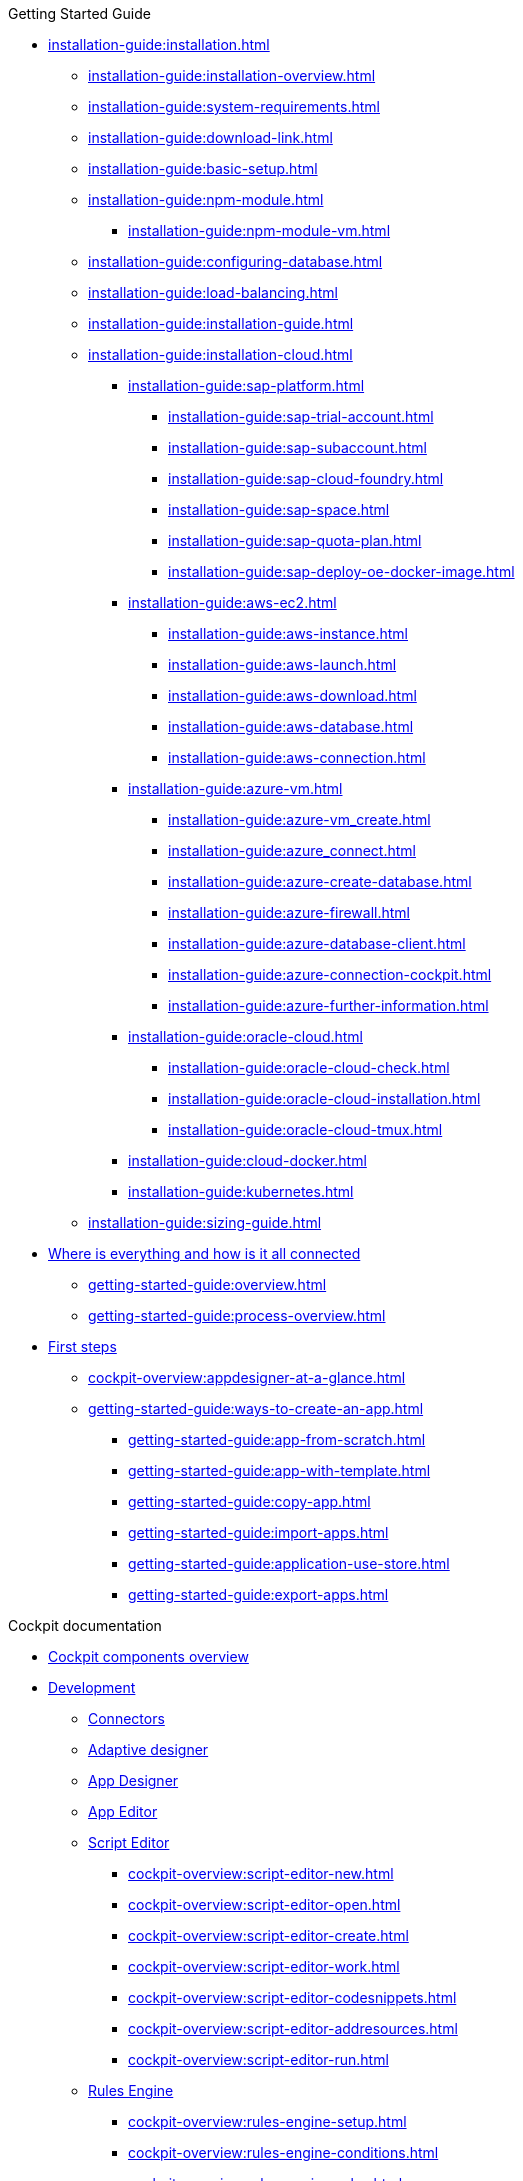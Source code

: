 ////
.Overview of Neptune DXP - Open Edition
* xref:overview:overview-openedition.adoc[Overview of Neptune DXP - Open Edition]
* xref:overview:development-process-overview.adoc[Development process overview]
* xref:overview:security-overview.adoc[Security overview]
** xref:overview:security-features-overview.adoc[Security features overview]
** xref:overview:load-balancing.adoc[Load balancing]
** xref:overview:user-authentication.adoc[User authentication]
** xref:overview:mobile-client-security.adoc[Mobile client security]
** xref:overview:api-authentication.adoc[API authentication]
////

.Getting Started Guide
* xref:installation-guide:installation.adoc[]
** xref:installation-guide:installation-overview.adoc[]
** xref:installation-guide:system-requirements.adoc[]
** xref:installation-guide:download-link.adoc[]
** xref:installation-guide:basic-setup.adoc[]
** xref:installation-guide:npm-module.adoc[]
*** xref:installation-guide:npm-module-vm.adoc[]
** xref:installation-guide:configuring-database.adoc[]
** xref:installation-guide:load-balancing.adoc[]
//** xref:download-package.adoc[Download Package]
** xref:installation-guide:installation-guide.adoc[]
** xref:installation-guide:installation-cloud.adoc[]
*** xref:installation-guide:sap-platform.adoc[]
**** xref:installation-guide:sap-trial-account.adoc[]
**** xref:installation-guide:sap-subaccount.adoc[]
**** xref:installation-guide:sap-cloud-foundry.adoc[]
**** xref:installation-guide:sap-space.adoc[]
**** xref:installation-guide:sap-quota-plan.adoc[]
**** xref:installation-guide:sap-deploy-oe-docker-image.adoc[]
*** xref:installation-guide:aws-ec2.adoc[]
**** xref:installation-guide:aws-instance.adoc[]
**** xref:installation-guide:aws-launch.adoc[]
**** xref:installation-guide:aws-download.adoc[]
**** xref:installation-guide:aws-database.adoc[]
**** xref:installation-guide:aws-connection.adoc[]
*** xref:installation-guide:azure-vm.adoc[]
**** xref:installation-guide:azure-vm_create.adoc[]
**** xref:installation-guide:azure_connect.adoc[]
**** xref:installation-guide:azure-create-database.adoc[]
**** xref:installation-guide:azure-firewall.adoc[]
**** xref:installation-guide:azure-database-client.adoc[]
**** xref:installation-guide:azure-connection-cockpit.adoc[]
**** xref:installation-guide:azure-further-information.adoc[]
*** xref:installation-guide:oracle-cloud.adoc[]
**** xref:installation-guide:oracle-cloud-check.adoc[]
**** xref:installation-guide:oracle-cloud-installation.adoc[]
**** xref:installation-guide:oracle-cloud-tmux.adoc[]
*** xref:installation-guide:cloud-docker.adoc[]
*** xref:installation-guide:kubernetes.adoc[]
** xref:installation-guide:sizing-guide.adoc[]
* xref:getting-started-guide:where-is-everything.adoc[Where is everything and how is it all connected]
** xref:getting-started-guide:overview.adoc[]
** xref:getting-started-guide:process-overview.adoc[]
//** xref:cockpit-overview:cockpit-components.adoc[Cockpit components overview]
* xref:getting-started-guide:first-steps.adoc[First steps]
** xref:cockpit-overview:appdesigner-at-a-glance.adoc[]
** xref:getting-started-guide:ways-to-create-an-app.adoc[]
*** xref:getting-started-guide:app-from-scratch.adoc[]
*** xref:getting-started-guide:app-with-template.adoc[]
*** xref:getting-started-guide:copy-app.adoc[]
*** xref:getting-started-guide:import-apps.adoc[]
*** xref:getting-started-guide:application-use-store.adoc[]
*** xref:getting-started-guide:export-apps.adoc[]

////
.Installation guide
* xref:installation-guide:overview.adoc[Overview]
////

.Cockpit documentation
* xref:cockpit-overview:cockpit-components.adoc[Cockpit components overview]
//Development
* xref:cockpit-overview:development-overview.adoc[Development]
//** xref:cockpit-overview:store.adoc[Store]
//** xref:cockpit-overview:development-package.adoc[Development package]
** xref:cockpit-overview:connectors.adoc[Connectors]
** xref:cockpit-overview:adaptive-designer.adoc[Adaptive designer]
//*** xref:cockpit-overview:adaptive-designer-user-interface-at-a-glance.adoc[]
//**** xref:cockpit-overview:adaptive-designer-shell-bar.adoc[]
//**** xref:cockpit-overview:adaptive-designer-side-navigation.adoc[]
//**** xref:cockpit-overview:adaptive-designer-component-library.adoc[]
//**** xref:cockpit-overview:adaptive-designer-application-tree.adoc[]
//**** xref:cockpit-overview:adaptive-designer-preview.adoc[]
//**** xref:cockpit-overview:adaptive-designer-properties.adoc[]
//*** xref:cockpit-overview:adaptive-designer-adaptive-templates.adoc[]
//**** xref:cockpit-overview:adaptive-designer-adaptive-list.adoc[]
//**** xref:cockpit-overview:adaptive-designer-adaptive-edit.adoc[]
//**** xref:cockpit-overview:adaptive-designer-analytic-slice-and-dice.adoc[]
//**** xref:cockpit-overview:adaptive-designer-adaptive-tile-chart.adoc[]
//**** xref:cockpit-overview:adaptive-designer-adaptive-tile-table.adoc[]
//*** xref:cockpit-overview:adaptive-designer-data-sources.adoc[]
//**** xref:cockpit-overview:adaptive-designer-create-an-application-based-on-a-table-definition.adoc[]
//**** xref:cockpit-overview:adaptive-designer-create-an-adaptive-application-based-on-a-server-script.adoc[]
//*** xref:cockpit-overview:adaptive-designer-ways-to-create-adaptive-applications.adoc[]
** xref:cockpit-overview:app-designer.adoc[App Designer]
** xref:cockpit-overview:app-editor.adoc[App Editor]
** xref:cockpit-overview:script-editor.adoc[Script Editor]
*** xref:cockpit-overview:script-editor-new.adoc[]
*** xref:cockpit-overview:script-editor-open.adoc[]
*** xref:cockpit-overview:script-editor-create.adoc[]
*** xref:cockpit-overview:script-editor-work.adoc[]
*** xref:cockpit-overview:script-editor-codesnippets.adoc[]
*** xref:cockpit-overview:script-editor-addresources.adoc[]
*** xref:cockpit-overview:script-editor-run.adoc[]
** xref:cockpit-overview:rules-engine.adoc[Rules Engine]
*** xref:cockpit-overview:rules-engine-setup.adoc[]
*** xref:cockpit-overview:rules-engine-conditions.adoc[]
*** xref:cockpit-overview:rules-engine-rules.adoc[]
*** xref:cockpit-overview:rules-engine-test.adoc[]
//*** xref:cockpit-overview:rule-engine-calling.adoc[]
** xref:cockpit-overview:code-snippets.adoc[Code snippets]
*** xref:cockpit-overview:code-snippet-create.adoc[]
//** xref:cockpit-overview:documentation.adoc[Documentation]
** xref:cockpit-overview:media-library.adoc[Media library]
*** xref:cockpit-overview:organize-media-library.adoc[]
** xref:cockpit-overview:npm-modules.adoc[npm Modules]
*** xref:cockpit-overview:npm_add.adoc[]
** xref:cockpit-overview:application-trashbin.adoc[Application trashbin]
//Design
* xref:cockpit-overview:design.adoc[Design]
** xref:cockpit-overview:pdf-designer.adoc[PDF Designer]
*** xref:cockpit-overview:pdf-designer-elements.adoc[]
*** xref:cockpit-overview:pdf-designer-settings.adoc[]
*** xref:cockpit-overview:pdf-designer-interface.adoc[]
*** xref:cockpit-overview:pdf-designer-create-template.adoc[]
*** xref:cockpit-overview:pdf-designer-open-template.adoc[]
*** xref:cockpit-overview:pdf-designer-edit-template.adoc[]
//*** xref:cockpit-overview:pdf-designer-calling-template.adoc[]
*** xref:cockpit-overview:pdf-designer-create-pdf.adoc[]
*** xref:cockpit-overview:pdf-designer-export-template.adoc[]
*** xref:cockpit-overview:pdf-designer-import-template.adoc[]
** xref:cockpit-overview:theme-designer.adoc[Theme Designer]
** xref:cockpit-overview:theme-import.adoc[Theme Import]
** xref:cockpit-overview:e-mail-template.adoc[E-Mail Template]
*** xref:cockpit-overview:e-mail-template-create.adoc[]
//Connectivity
* xref:cockpit-overview:connectivity.adoc[Connectivity]
** xref:cockpit-overview:api-designer.adoc[API Designer]
*** xref:cockpit-overview:api-designer-import.adoc[]
*** xref:cockpit-overview:api-designer-create.adoc[]
** xref:cockpit-overview:api-client.adoc[API Client]
** xref:cockpit-overview:api-trace.adoc[API Trace]
** xref:cockpit-overview:swagger-ui.adoc[Swagger UI]
*** xref:cockpit-overview:swagger-ui-test-calls.adoc[]
//Administration
* xref:cockpit-overview:administration.adoc[Administration]
** xref:cockpit-overview:tiles.adoc[Tiles]
** xref:cockpit-overview:tile-groups.adoc[Tile Groups]
** xref:cockpit-overview:launchpad-concept.adoc[Launchpad]
*** xref:cockpit-overview:launchpad.adoc[Getting started with the Launchpad]
*** xref:cockpit-overview:launchpad-assign-objects.adoc[]
** xref:cockpit-overview:tile-blackout.adoc[Tile blackout]
** xref:cockpit-overview:mobile-client.adoc[Mobile client]
** xref:cockpit-overview:mobile-debug.adoc[Mobile Debugger]
** xref:cockpit-overview:favourite-management.adoc[Favourite Management]
** xref:cockpit-overview:translation.adoc[Translation]
//Monitoring
* xref:cockpit-overview:monitoring.adoc[Monitoring]
** xref:cockpit-overview:lock-entries.adoc[Lock Entries]
*** xref:cockpit-overview:remove-locks.adoc[Remove locks]
** xref:cockpit-overview:user-sessions.adoc[User sessions]
* xref:cockpit-overview:tools.adoc[Tools]
* xref:cockpit-overview:testing.adoc[Testing]
* xref:cockpit-overview:deployment.adoc[Deployment]
* xref:cockpit-overview:security.adoc[Security]
* xref:cockpit-overview:security.adoc[Security]
** xref:cockpit-overview:security-user.adoc[User]
*** xref:cockpit-overview:security-add-user.adoc[]
*** xref:cockpit-overview:security-edit-user.adoc[]
*** xref:cockpit-overview:security-delete-user.adoc[]
** xref:cockpit-overview:security-group.adoc[Group]
*** xref:cockpit-overview:security-add-group.adoc[]
*** xref:cockpit-overview:security-edit-group.adoc[]
*** xref:cockpit-overview:security-delete-group.adoc[]
** xref:cockpit-overview:security-role.adoc[Role]
*** xref:cockpit-overview:security-role-add.adoc[]
*** xref:cockpit-overview:security-edit-role.adoc[]
*** xref:cockpit-overview:security-delete-role.adoc[]
** xref:cockpit-overview:security-auditlog.adoc[Audit Log]
*** xref:cockpit-overview:security-auditlog-export.adoc[]
//** xref:cockpit-overview:security-remotesystem.adoc[Remote Systems]
** xref:cockpit-overview:security-import-ldap.adoc[Import LDAP]
*** xref:cockpit-overview:security-import-ldap-user.adoc[]
*** xref:cockpit-overview:security-import-ldap-group.adoc[]
** xref:cockpit-overview:security-proxy-auth.adoc[Proxy Authentication]
*** xref:cockpit-overview:security-proxy-add.adoc[]
*** xref:cockpit-overview:security-auth-edit.adoc[]
*** xref:cockpit-overview:security-proxy-delete.adoc[]
*** xref:cockpit-overview:security-proxy-types.adoc[]
** xref:cockpit-overview:security-certificates.adoc[Certificates]
*** xref:cockpit-overview:security-certificates-generate.adoc[]
*** xref:cockpit-overview:security-certificates-import.adoc[]
*** xref:cockpit-overview:security-certificates-delete.adoc[]
** xref:cockpit-overview:security-tableaudit.adoc[Table Audit]
*** xref:cockpit-overview:security-tableaudit-export.adoc[]
* xref:cockpit-overview:workflow.adoc[Workflow]
* xref:cockpit-overview:settings.adoc[Settings]


//.Design guidelines
//* xref:design-guidelines:overview.adoc[Overview design guidelines]
